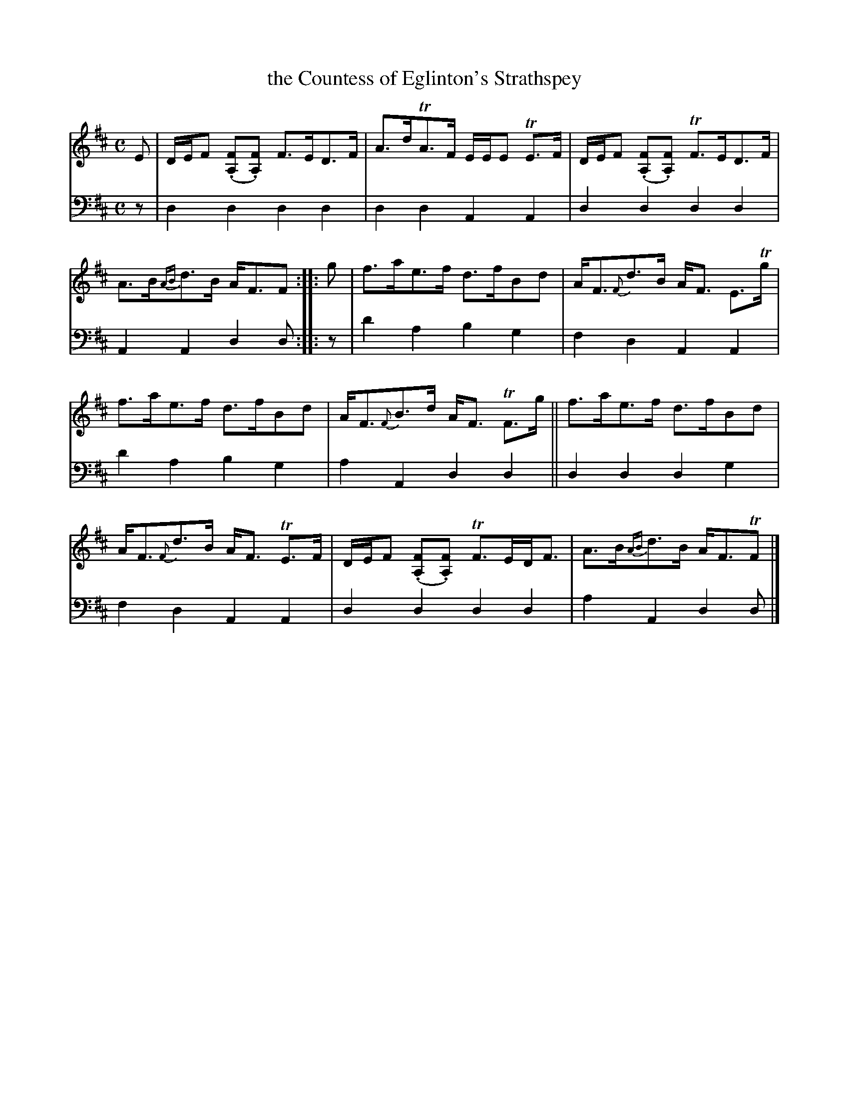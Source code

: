 X: 1122
T: the Countess of Eglinton's Strathspey
%R: strathspey
B: Niel Gow & Sons "A Collection of Strathspey Reels, etc." v.1 p.12 #2
Z: 2022 John Chambers <jc:trillian.mit.edu>
M: C
L: 1/8
K: D
%%slurgraces 1
%%graceslurs 1
% - - - - - - - - - -
% Voice 1 reformatted for 2 6-bar lines.
V: 1 staves=2
E |\
D/E/F (.[FA,].[FA,]) F>ED>F | A>dTA>F E/E/E TE>F |\
D/E/F (.[FA,].[FA,]) TF>ED>F | A>B{AB}d>B A<FF :: g |\
f>ae>f d>fBd | A<F{F}d>B A<F E>Tg |
f>ae>f d>fBd | A<F{F}B>d A<F TF>g ||\
f>ae>f d>fBd | A<F{F}d>B A<F TE>F |\
D/E/F (.[FA,].[FA,]) TF>ED<F | A>B{AB}d>B A<FTF |]
% - - - - - - - - - -
% Voice 2 preserves the staff layout in the book.
V: 2 clef=bass middle=d
z | d2d2 d2d2 | d2d2 A2A2 | d2d2 d2d2 | A2A2 d2d :: z | d'2a2 b2g2 |
f2d2 A2A2 | d'2a2 b2g2 | a2A2 d2d2 || d2d2 d2g2 | f2d2 A2A2 | d2d2 d2d2 | a2A2 d2d |]
